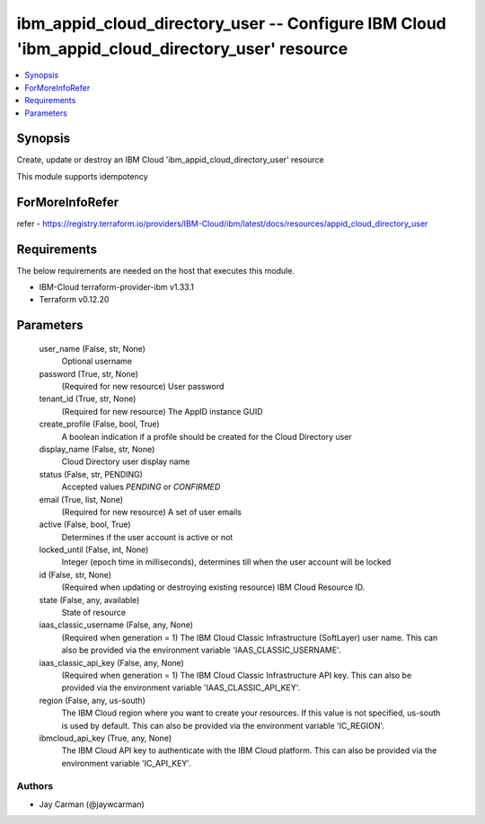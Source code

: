 
ibm_appid_cloud_directory_user -- Configure IBM Cloud 'ibm_appid_cloud_directory_user' resource
===============================================================================================

.. contents::
   :local:
   :depth: 1


Synopsis
--------

Create, update or destroy an IBM Cloud 'ibm_appid_cloud_directory_user' resource

This module supports idempotency


ForMoreInfoRefer
----------------
refer - https://registry.terraform.io/providers/IBM-Cloud/ibm/latest/docs/resources/appid_cloud_directory_user

Requirements
------------
The below requirements are needed on the host that executes this module.

- IBM-Cloud terraform-provider-ibm v1.33.1
- Terraform v0.12.20



Parameters
----------

  user_name (False, str, None)
    Optional username


  password (True, str, None)
    (Required for new resource) User password


  tenant_id (True, str, None)
    (Required for new resource) The AppID instance GUID


  create_profile (False, bool, True)
    A boolean indication if a profile should be created for the Cloud Directory user


  display_name (False, str, None)
    Cloud Directory user display name


  status (False, str, PENDING)
    Accepted values `PENDING` or `CONFIRMED`


  email (True, list, None)
    (Required for new resource) A set of user emails


  active (False, bool, True)
    Determines if the user account is active or not


  locked_until (False, int, None)
    Integer (epoch time in milliseconds), determines till when the user account will be locked


  id (False, str, None)
    (Required when updating or destroying existing resource) IBM Cloud Resource ID.


  state (False, any, available)
    State of resource


  iaas_classic_username (False, any, None)
    (Required when generation = 1) The IBM Cloud Classic Infrastructure (SoftLayer) user name. This can also be provided via the environment variable 'IAAS_CLASSIC_USERNAME'.


  iaas_classic_api_key (False, any, None)
    (Required when generation = 1) The IBM Cloud Classic Infrastructure API key. This can also be provided via the environment variable 'IAAS_CLASSIC_API_KEY'.


  region (False, any, us-south)
    The IBM Cloud region where you want to create your resources. If this value is not specified, us-south is used by default. This can also be provided via the environment variable 'IC_REGION'.


  ibmcloud_api_key (True, any, None)
    The IBM Cloud API key to authenticate with the IBM Cloud platform. This can also be provided via the environment variable 'IC_API_KEY'.













Authors
~~~~~~~

- Jay Carman (@jaywcarman)

